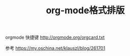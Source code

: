 #+TITLE: org-mode格式排版

orgmode 快捷键 http://orgmode.org/orgcard.txt


参考 https://my.oschina.net/klauszl/blog/261701